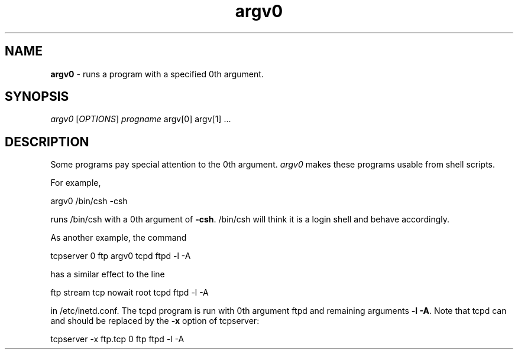 ." Text automatically generated by txt2man-1.4.7
.TH argv0  "September 25, 2006" "" ""
.SH NAME
\fBargv0 \fP- runs a program with a specified 0th argument.
.SH SYNOPSIS
.nf
.fam C
\fIargv0\fP [\fIOPTIONS\fP] \fIprogname\fP argv[0] argv[1] \.\.\.
.fam T
.fi
.SH DESCRIPTION
Some programs pay special attention to the 0th argument. \fIargv0\fP makes these programs usable from shell scripts.
.PP
For example,
.PP
.nf
.fam C
     argv0 /bin/csh -csh

.fam T
.fi
runs /bin/csh with a 0th argument of \fB-csh\fP. /bin/csh will think it is a login shell and behave accordingly.
.PP
As another example, the command
.PP
.nf
.fam C
     tcpserver 0 ftp argv0 tcpd ftpd -l -A

.fam T
.fi
has a similar effect to the line
.PP
.nf
.fam C
     ftp stream tcp nowait root tcpd ftpd -l -A

.fam T
.fi
in /etc/inetd.conf. The tcpd program is run with 0th argument ftpd and remaining arguments \fB-l\fP \fB-A\fP. Note that tcpd can and should be replaced by the \fB-x\fP option of tcpserver:
.PP
.nf
.fam C
     tcpserver -x ftp.tcp 0 ftp ftpd -l -A
